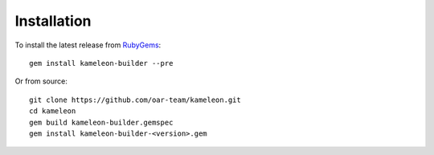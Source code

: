 ------------
Installation
------------


To install the latest release from `RubyGems`_:

.. _RubyGems: https://rubygems.org/gems/kameleon-builder

::

    gem install kameleon-builder --pre

Or from source:

::

    git clone https://github.com/oar-team/kameleon.git
    cd kameleon
    gem build kameleon-builder.gemspec
    gem install kameleon-builder-<version>.gem
